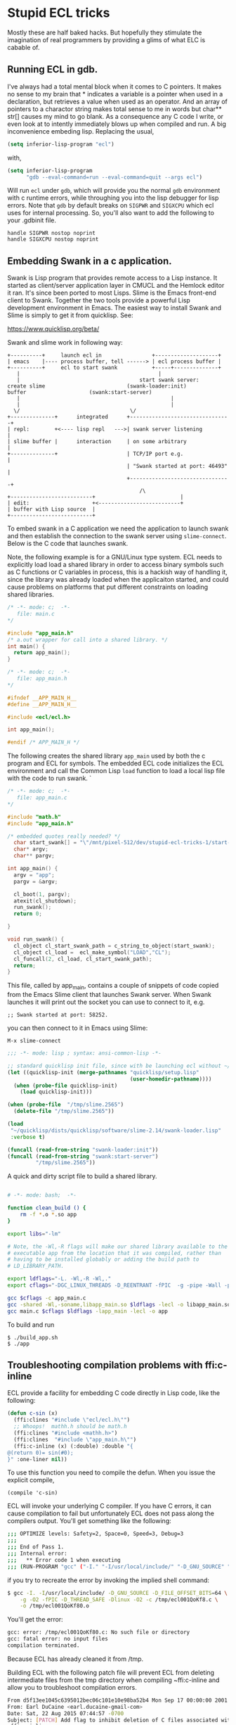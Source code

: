 * Stupid ECL tricks

  Mostly these are half baked hacks.  But hopefully they stimulate the
  imagination of real programmers by providing a glims of what ELC is
  cabable of.

** Running ECL in gdb. 

   I've always had a total mental block when it comes to C pointers.
   It makes no sense to my brain that * indicates a variable is a
   pointer when used in a declaration, but retrieves a value when used
   as an operator.  And an array of pointers to a charactor string
   makes total sense to me in words but char** str[] causes my mind to
   go blank.  As a consequence any C code I write, or even look at to
   intently immediately blows up when compiled and run.  A big
   inconvenience embeding lisp. Replacing the usual,

   #+BEGIN_SRC emacs-lisp :tangle no
     (setq inferior-lisp-program "ecl")
   #+END_SRC

   with,

   #+BEGIN_SRC emacs-lisp :tangle emacs-lisp.el
     (setq inferior-lisp-program
           "gdb --eval-command=run --eval-command=quit --args ecl")
   #+END_SRC

   Will run ~ecl~ under ~gdb~, which will provide you the normal ~gdb~
   environment with c runtime errors, while throughing you into the
   lisp debugger for lisp errors.  Note that ~gdb~ by default breaks
   on ~SIGPWR~ and ~SIGXCPU~ which ecl uses for internal processing.
   So, you'll also want to add the following to your .gdbinit file.

   #+BEGIN_SRC  :tangle no
     handle SIGPWR nostop noprint
     handle SIGXCPU nostop noprint
   #+END_SRC

   
** Embedding Swank in a c application.
 
   Swank is Lisp program that provides remote access to a Lisp
   instance. It started as client/server application layer in CMUCL
   and the Hemlock editor it ran.  It's since been ported to most
   Lisps.  Slime is the Emacs front-end client to Swank.  Together the
   two tools provide a powerful Lisp development environment in Emacs.
   The easiest way to install Swank and Slime is simply to get it from
   quicklisp.  See:

   https://www.quicklisp.org/beta/

   Swank and slime work in following way:

   #+BEGIN_SRC :tangle no
     +----------+     launch ecl in                +--------------------+ 
     | emacs    |---- process buffer, tell ------> | ecl process buffer |
     +----------+     ecl to start swank           +-----+--------------+       		   
        |      	    	       		                 |
        |	    	                           start swank server:
     create slime    			           (swank-loader:init)
     buffer					   (swank:start-server)
        |                                                |
        |                                                |
       \/  		                         	\/
     +--------------+      integrated      +--------------------------------+
     | repl:        +<---- lisp repl   --->| swank server listening         |
     | slime buffer |      interaction     | on some arbitrary              |
     +--------------+                      | TCP/IP port e.g.               |
                                           | "Swank started at port: 46493" |
                                           +--------------------------------+
			                                   /\
     +--------------------------+                           |
     | edit:                    +<--------------------------+
     | buffer with Lisp source  |
     +--------------------------+   
   #+END_SRC

   To embed swank in a C application we need the application to launch
   swank and then establish the connection to the swank server using
   ~slime-connect~.  Below is the C code that launches swank.

   Note, the following example is for a GNU/Linux type system. ECL
   needs to explicitly load load a shared library in order to access
   binary symbols such as C functions or C variables in process, this
   is a hackish way of handling it, since the library was already
   loaded when the applicaiton started, and could cause problems on
   platforms that put different constraints on loading shared
   libraries.
	    	    
   #+BEGIN_SRC c  :tangle main.c
     /* -*- mode: c;  -*-
        file: main.c
     */

     #include "app_main.h"
     /* a.out wrapper for call into a shared library. */
     int main() {
       return app_main();
     }
   #+END_SRC

   #+BEGIN_SRC c  :tangle app_main.h
     /* -*- mode: c;  -*-
        file: app_main.h
     */

     #ifndef __APP_MAIN_H__
     #define __APP_MAIN_H__

     #include <ecl/ecl.h>

     int app_main();

     #endif /* APP_MAIN_H */
   #+END_SRC

   The following creates the shared library ~app_main~ used by both
   the c program and ECL for symbols.  The embedded ECL code
   initializes the ECL environment and call the Common Lisp ~load~
   function to load a local lisp file with the code to run swank.  `

   #+BEGIN_SRC c  :tangle app_main.c
     /* -*- mode: c;  -*-
        file: app_main.c
     */

     #include "math.h"
     #include "app_main.h"

     /* embedded quotes really needed? */
       char start_swank[] = "\"/mnt/pixel-512/dev/stupid-ecl-tricks-1/start-swank-server.lisp\"";
       char* argv;
       char** pargv;

     int app_main() {
       argv = "app";
       pargv = &argv;

       cl_boot(1, pargv);
       atexit(cl_shutdown);
       run_swank();
       return 0;

     }

     void run_swank() {
       cl_object cl_start_swank_path = c_string_to_object(start_swank);
       cl_object cl_load =  ecl_make_symbol("LOAD","CL");
       cl_funcall(2, cl_load, cl_start_swank_path);
       return;
     }
   #+END_SRC


   This file, called by app_main, contains a couple of snippets of
   code copied from the Emacs Slime client that launches Swank server.
   When Swank launches it will print out the socket you can use to
   connect to it, e.g.

   ~;; Swank started at port: 58252.~

   you can then connect to it in Emacs using Slime:

   ~M-x slime-connect~

   #+BEGIN_SRC lisp :tangle start-swank-server.lisp
     ;;; -*- mode: lisp ; syntax: ansi-common-lisp -*-

     ;; standard quicklisp init file, since with be launching ecl without ~/.eclrc
     (let ((quicklisp-init (merge-pathnames "quicklisp/setup.lisp"
                                            (user-homedir-pathname))))
       (when (probe-file quicklisp-init)
         (load quicklisp-init)))

     (when (probe-file  "/tmp/slime.2565")
       (delete-file "/tmp/slime.2565"))

     (load
      "~/quicklisp/dists/quicklisp/software/slime-2.14/swank-loader.lisp"
      :verbose t)

     (funcall (read-from-string "swank-loader:init"))
     (funcall (read-from-string "swank:start-server")
              "/tmp/slime.2565"))

   #+END_SRC

   A quick and dirty script file to build a shared library.  

   #+BEGIN_SRC sh :tangle build_app.sh

     # -*- mode: bash;  -*-

     function clean_build () {
         rm -f *.o *.so app
     }

     export libs="-lm"

     # Note, the -Wl,-R flags will make our shared library available to the
     # executable app from the location that it was compiled, rather than
     # having to be installed globably or adding the build path to
     # LD_LIBRARY_PATH.

     export ldflags="-L. -Wl,-R -Wl,."
     export cflags="-DGC_LINUX_THREADS -D_REENTRANT -fPIC  -g -pipe -Wall -pedantic"

     gcc $cflags -c app_main.c
     gcc -shared -Wl,-soname,libapp_main.so $ldflags -lecl -o libapp_main.so *o $libs
     gcc main.c $cflags $ldflags -lapp_main -lecl -o app
   #+END_SRC

   To build and run

   #+BEGIN_SRC :tangle no
     $ ./build_app.sh
     $ ./app
   #+END_SRC

** Troubleshooting compilation problems with ffi:c-inline
   
   ECL provide a facility for embedding C code directly in Lisp code,
   like the following:

   #+BEGIN_SRC lisp :tangle no
     (defun c-sin (x)
       (ffi:clines "#include \"ecl/ecl.h\"")
       ;; Whoops!  mathh.h should be math.h
       (ffi:clines "#include <mathh.h>")
       (ffi:clines  "#include \"app_main.h\"")
       (ffi:c-inline (x) (:double) :double "{
     @(return 0)= sin(#0);
     }" :one-liner nil))
   #+END_SRC

   To use this function you need to compile the defun.  When you issue
   the explicit compile,

   ~(compile 'c-sin)~

   ECL will invoke your underlying C compiler.  If you have C errors,
   it can cause compilation to fail but unfortunately ECL does not
   pass along the compilers output. You'll get something like the
   following:

   #+BEGIN_SRC sh :tangle no
     ;;; OPTIMIZE levels: Safety=2, Space=0, Speed=3, Debug=3
     ;;;
     ;;; End of Pass 1.
     ;;; Internal error:
     ;;;   ** Error code 1 when executing
     ;;; (RUN-PROGRAM "gcc" ("-I." "-I/usr/local/include/" "-D_GNU_SOURCE" "-D_FILE_OFFSET_BITS=64" "-g" "-O2" "-fPIC" "-D_THREAD_SAFE" "-Dlinux" "-O2" "-c" "/tmp/ecl001QoKf80.c" "-o" "/tmp/ecl001QoKf80.o"))
   #+END_SRC

   if you try to recreate the error by invoking the implied shell
   command:

   #+BEGIN_SRC sh :tangle no
     $ gcc -I. -I/usr/local/include/ -D_GNU_SOURCE -D_FILE_OFFSET_BITS=64 \
         -g -O2 -fPIC -D_THREAD_SAFE -Dlinux -O2 -c /tmp/ecl001QoKf8.c \
         -o /tmp/ecl001QoKf80.o
   #+END_SRC

   You'll get the error:

   #+BEGIN_SRC sh :tangle no
   gcc: error: /tmp/ecl001QoKf80.c: No such file or directory
   gcc: fatal error: no input files
   compilation terminated.
   #+END_SRC

   Because ECL has already cleaned it from /tmp.

   Building ECL with the following patch file will prevent ECL from
   deleting intermediate files from the tmp directory when compiling
   ~ffi:c-inline and allow you to troubleshoot compilation errors.

   #+BEGIN_SRC sh :tangle dont-delete-c.patch
     From d5f13ee1045c6395012bec06c101e10e98ba52b4 Mon Sep 17 00:00:00 2001
     From: Earl DuCaine <earl.ducaine-gmail-com>
     Date: Sat, 22 Aug 2015 07:44:57 -0700
     Subject: [PATCH] Add flag to inhibit deletion of C files associated with
      ffi:c-inline.
     
     ---
      src/cmp/cmpmain.lsp | 5 ++++-
      1 file changed, 4 insertions(+), 1 deletion(-)
     
     diff --git a/src/cmp/cmpmain.lsp b/src/cmp/cmpmain.lsp
     index e0b6b59..e8a1332 100755
     --- a/src/cmp/cmpmain.lsp
     +++ b/src/cmp/cmpmain.lsp
     @@ -383,6 +383,8 @@ filesystem or in the database of ASDF modules."
                  (find-archive system))
             (fallback)))))
      
     +(defparameter no-cleanup t)
     +
      (defun builder (target output-name &key lisp-files ld-flags
      		(init-name nil)
                      (main-name nil)
     @@ -663,7 +665,8 @@ compiled successfully, returns the pathname of the compiled file"
                             (namestring input-pathname))
                (cmperr "The C compiler failed to compile the intermediate file."))
      
     -      (mapc #'cmp-delete-file to-delete)
     +      (unless no-cleanup
     +	(mapc #'cmp-delete-file to-delete))
      
            (when (and load true-output-file (not system-p))
      	(load true-output-file :verbose *compile-verbose*))
     -- 
     2.1.4
   #+END_SRC

   To apply the patch and build ECL

   #+BEGIN_SRC screen :tangle no
     $ git apply --ignore-space-change --ignore-whitespace  dont-delete-c.diff 
     $ make
   #+END_SRC

   which provides us with the following compiler error if we re-run
   the above ~gcc~ command:

   #+BEGIN_SRC sh :tangle dont-delete-c.diff
   In file included from /tmp/ecl001QoKf80.c:6:0:
   /tmp/ecl001QoKf80.eclh:8:19: fatal error: mathh.h: No such file or directory
   #include <mathh.h>
                   ^
   compilation terminated.
   #+END_SRC
   
** Cache Files

   Swank and ECL's embedded C in Lisp facility seem to have some
   issues with caching where compiled C snippets and a Swank images
   don't get refreshed when they should (at least on GNU/Linux).  If
   you start noticing strange issues with changes to ffi:c-inline not
   taking effect or Swank having the wrong image, try deleting the
   following cache files:

   #+BEGIN_SRC screen :tangle no
     rm -rf ~/.cache/common-lisp/ecl-15.2.21-ee989b97-linux-x64
     rm -rf ~/.slime
   #+END_SRC




